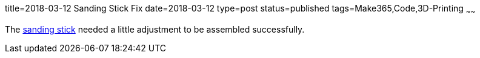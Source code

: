 title=2018-03-12 Sanding Stick Fix
date=2018-03-12
type=post
status=published
tags=Make365,Code,3D-Printing
~~~~~~

The
https://github.com/jflinchbaugh/objects/commit/f117543e3ac66207135b2a1c45a1e4ec57b480f2[sanding stick]
needed a little adjustment
to be assembled successfully.
